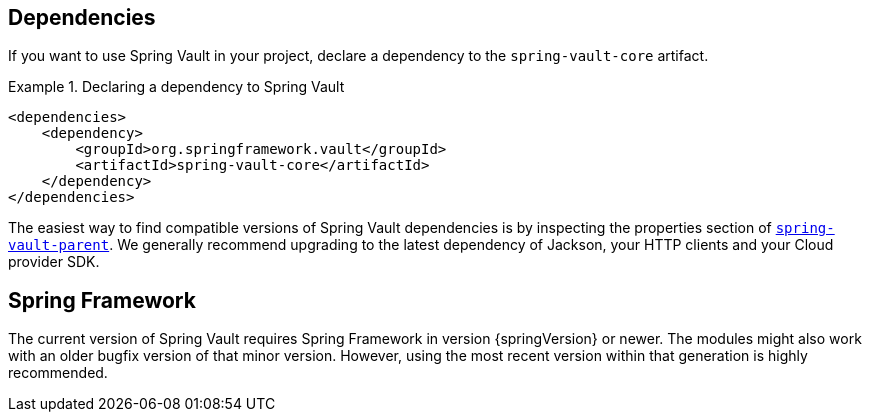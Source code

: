 [[dependencies]]
== Dependencies

If you want to use Spring Vault in your project, declare a dependency to the `spring-vault-core` artifact.

.Declaring a dependency to Spring Vault
====
[source,xml]
----
<dependencies>
    <dependency>
        <groupId>org.springframework.vault</groupId>
        <artifactId>spring-vault-core</artifactId>
    </dependency>
</dependencies>
----
====

The easiest way to find compatible versions of Spring Vault dependencies is by inspecting the properties section of link:https://github.com/spring-projects/spring-vault/blob/main/pom.xml[`spring-vault-parent`].
We generally recommend upgrading to the latest dependency of Jackson, your HTTP clients and your Cloud provider SDK.

[[dependencies.spring-framework]]
== Spring Framework

The current version of Spring Vault requires Spring Framework in version
{springVersion} or newer.
The modules might also work with an older bugfix version of that minor version.
However, using the most recent version within that generation is highly recommended.
